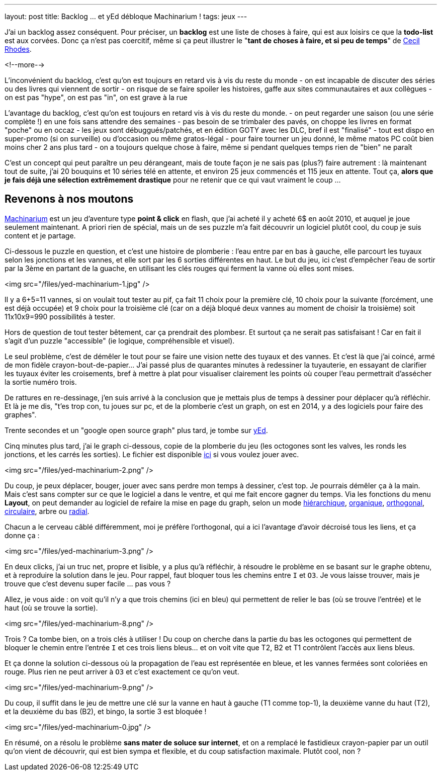 ---
layout: post
title: Backlog ... et yEd débloque Machinarium !
tags: jeux
---

J'ai un backlog assez conséquent. Pour préciser, un *backlog* est une liste de choses à faire, qui est aux loisirs ce que la *todo-list* est aux corvées. Donc ça n'est pas coercitif, même si ça peut illustrer le "*tant de choses à faire, et si peu de temps*" de link:https://fr.wikipedia.org/wiki/Cecil_Rhodes[Cecil Rhodes].

<!--more-->

L'inconvénient du backlog, c'est qu'on est toujours en retard vis à vis du reste du monde
- on est incapable de discuter des séries ou des livres qui viennent de sortir
- on risque de se faire spoiler les histoires, gaffe aux sites communautaires et aux collègues
- on est pas "hype", on est pas "in", on est grave à la rue

L'avantage du backlog, c'est qu'on est toujours en retard vis à vis du reste du monde.
- on peut regarder une saison (ou une série complète !) en une fois sans attendre des semaines
- pas besoin de se trimbaler des pavés, on choppe les livres en format "poche" ou en occaz
- les jeux sont débuggués/patchés, et en édition GOTY avec les DLC, bref il est "finalisé"
- tout est dispo en super-promo (si on surveille) ou d'occasion ou même gratos-légal
- pour faire tourner un jeu donné, le même matos PC coût bien moins cher 2 ans plus tard
- on a toujours quelque chose à faire, même si pendant quelques temps rien de "bien" ne paraît

C'est un concept qui peut paraître un peu dérangeant, mais de toute façon je ne sais pas (plus?) faire autrement : là maintenant tout de suite, j'ai 20 bouquins et 10 séries télé en attente, et environ 25 jeux commencés et 115 jeux en attente. Tout ça, *alors que je fais déjà une sélection extrêmement drastique* pour ne retenir que ce qui vaut vraiment le coup ...

== Revenons à nos moutons

link:http://machinarium.net/demo/[Machinarium] est un jeu d'aventure type *point & click* en flash, que j'ai acheté il y acheté 6$ en août 2010, et auquel je joue seulement maintenant. A priori rien de spécial, mais un de ses puzzle m'a fait découvrir un logiciel plutôt cool, du coup je suis content et je partage.

Ci-dessous le puzzle en question, et c'est une histoire de plomberie : l'eau entre par en bas à gauche, elle parcourt les tuyaux selon les jonctions et les vannes, et elle sort par les 6 sorties différentes en haut. Le but du jeu, ici c'est d'empêcher l'eau de sortir par la 3ème en partant de la guache, en utilisant les clés rouges qui ferment la vanne où elles sont mises.

<img src="/files/yed-machinarium-1.jpg" />

Il y a 6+5=11 vannes, si on voulait tout tester au pif, ça fait 11 choix pour la première clé, 10 choix pour la suivante (forcément, une est déjà occupée) et 9 choix pour la troisième clé (car on a déjà bloqué deux vannes au moment de choisir la troisième) soit 11x10x9=990 possibilités à tester.

Hors de question de tout tester bêtement, car ça prendrait des plombesr. Et surtout ça ne serait pas satisfaisant ! Car en fait il s'agit d'un puzzle "accessible" (ie logique, compréhensible et visuel).

Le seul problème, c'est de démêler le tout pour se faire une vision nette des tuyaux et des vannes. Et c'est là que j'ai coincé, armé de mon fidèle crayon-bout-de-papier... J'ai passé plus de quarantes minutes à redessiner la tuyauterie, en essayant de clarifier les tuyaux éviter les croisements, bref à mettre à plat pour visualiser clairement les points où couper l'eau permettrait d'assécher la sortie numéro trois.

De rattures en re-dessinage, j'en suis arrivé à la conclusion que je mettais plus de temps à dessiner pour déplacer qu'à réfléchir. Et là je me dis, "t'es trop con, tu joues sur pc, et de la plomberie c'est un graph, on est en 2014, y a des logiciels pour faire des graphes".

Trente secondes et un "google open source graph" plus tard, je tombe sur link:http://www.yworks.com/yed[yEd].

Cinq minutes plus tard, j'ai le graph ci-dessous, copie de la plomberie du jeu (les octogones sont les valves, les ronds les jonctions, et les carrés les sorties). Le fichier est disponible link:/files/yed-machinarium.graphml[ici] si vous voulez jouer avec.

<img src="/files/yed-machinarium-2.png" />

Du coup, je peux déplacer, bouger, jouer avec sans perdre mon temps à dessiner, c'est top. Je pourrais démêler ça à la main. Mais c'est sans compter sur ce que le logiciel a dans le ventre, et qui me fait encore gagner du temps. Via les fonctions du menu *Layout*, on peut demander au logiciel de refaire la mise en page du graph, selon un mode link:/files/yed-machinarium-4.png[hiérarchique], link:/files/yed-machinarium-5.png[organique],  link:/files/yed-machinarium-3.png[orthogonal], link:/files/yed-machinarium-6.png[circulaire], arbre ou link:/files/yed-machinarium-7.png[radial].

Chacun a le cerveau câblé différemment, moi je préfère l'orthogonal, qui a ici l'avantage d'avoir décroisé tous les liens, et ça donne ça :

<img src="/files/yed-machinarium-3.png" />

En deux clicks, j'ai un truc net, propre et lisible, y a plus qu'à réfléchir, à résoudre le problème en se basant sur le graphe obtenu, et à reproduire la solution dans le jeu. Pour rappel, faut bloquer tous les chemins entre `I` et `O3`. Je vous laisse trouver, mais je trouve que c'est devenu super facile ... pas vous ?

Allez, je vous aide : on voit qu'il n'y a que trois chemins (ici en bleu) qui permettent de relier le bas (où se trouve l'entrée) et le haut (où se trouve la sortie).

<img src="/files/yed-machinarium-8.png" />

Trois ? Ca tombe bien, on a trois clés à utiliser ! Du coup on cherche dans la partie du bas les octogones qui permettent de bloquer le chemin entre l'entrée `I` et ces trois liens bleus... et on voit vite que T2, B2 et T1 contrôlent l'accès aux liens bleus.

Et ça donne la solution ci-dessous où la propagation de l'eau est représentée en bleue, et les vannes fermées sont coloriées en rouge. Plus rien ne peut arriver à `O3` et c'est exactement ce qu'on veut.

<img src="/files/yed-machinarium-9.png" />

Du coup, il suffit dans le jeu de mettre une clé sur la vanne en haut à gauche (T1 comme top-1), la deuxième vanne du haut (T2), et la deuxième du bas (B2), et bingo, la sortie 3 est bloquée !

<img src="/files/yed-machinarium-0.jpg" />

En résumé, on a résolu le problème *sans mater de soluce sur internet*, et on a remplacé le fastidieux crayon-papier par un outil qu'on vient de découvrir, qui est bien sympa et flexible, et du coup satisfaction maximale. Plutôt cool, non ?


